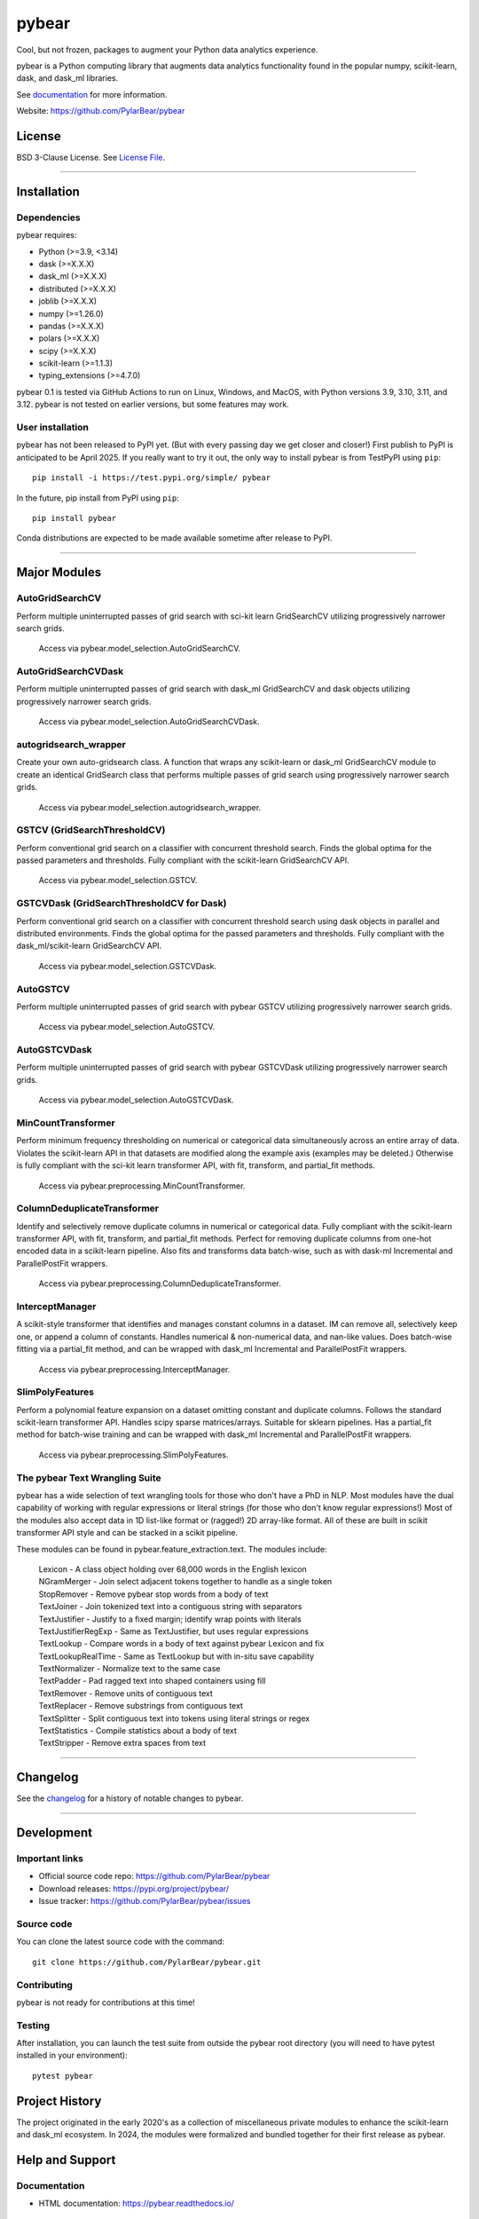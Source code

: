 pybear
======

|PyPI Build Status|

.. |PyPI Build Status| image:: https://github.com/PylarBear/pybear/actions/workflows/pypi-publish.yml/badge.svg
   :target: https://github.com/PylarBear/pybear/actions/workflows/pypi-publish.yml

|TestPyPI Build Status|

.. |TestPyPI Build Status| image:: https://github.com/PylarBear/pybear/actions/workflows/testpypi-publish.yml/badge.svg
   :target: https://github.com/PylarBear/pybear/actions/workflows/testpypi-publish.yml

|Test Status 313|

.. |Test Status 313| image:: https://github.com/PylarBear/pybear/actions/workflows/matrix-tests-py313.yml/badge.svg
   :target: https://github.com/PylarBear/pybear/actions/workflows/matrix-tests-py313.yml

|Test Status 312|

.. |Test Status 312| image:: https://github.com/PylarBear/pybear/actions/workflows/matrix-tests-py312.yml/badge.svg
   :target: https://github.com/PylarBear/pybear/actions/workflows/matrix-tests-py312.yml

|Test Status 311|

.. |Test Status 311| image:: https://github.com/PylarBear/pybear/actions/workflows/matrix-tests-py311.yml/badge.svg
   :target: https://github.com/PylarBear/pybear/actions/workflows/matrix-tests-py311.yml

|Test Status 310|

.. |Test Status 310| image:: https://github.com/PylarBear/pybear/actions/workflows/matrix-tests-py310.yml/badge.svg
   :target: https://github.com/PylarBear/pybear/actions/workflows/matrix-tests-py310.yml

|Test Status 39|

.. |Test Status 39| image:: https://github.com/PylarBear/pybear/actions/workflows/matrix-tests-py39.yml/badge.svg
   :target: https://github.com/PylarBear/pybear/actions/workflows/matrix-tests-py39.yml

|Doc Status|

.. |Doc Status| image:: https://readthedocs.org/projects/ml/badge/?version=latest
   :target: //pybear.readthedocs.io/
   :alt: Documentation Status

|PyPI Downloads|

.. |PyPI Downloads| image:: https://img.shields.io/pypi/dm/pybear.svg?label=PyPI%20downloads
   :target: https://pypi.org/project/pybear/

|Version Status|

.. |Version Status| image:: https://img.shields.io/pypi/v/pybear.svg
   :target: https://pypi.python.org/pypi/pybear/

|PyPi|

.. |PyPi| image:: https://img.shields.io/pypi/v/pybear
   :target: https://pypi.org/project/pybear

.. _documentation: https://pybear.readthedocs.io/

.. |PythonVersion| replace:: >=3.9, <3.14
.. |DaskVersion| replace:: >=X.X.X
.. |DaskMLVersion| replace:: >=X.X.X
.. |DistributedVersion| replace:: >=X.X.X
.. |JoblibVersion| replace:: >=X.X.X
.. |NumpyVersion| replace:: >=1.26.0
.. |PandasVersion| replace:: >=X.X.X
.. |PolarsVersion| replace:: >=X.X.X
.. |ScipyVersion| replace:: >=X.X.X
.. |ScikitLearnVersion| replace:: >=1.1.3
.. |TypingExtensionsVersion| replace:: >=4.7.0



Cool, but not frozen, packages to augment your Python data analytics experience.

pybear is a Python computing library that augments data analytics functionality 
found in the popular numpy, scikit-learn, dask, and dask_ml libraries.

See documentation_ for more information.

Website: https://github.com/PylarBear/pybear

License
-------

BSD 3-Clause License. See `License File <https://github.com/PylarBear/pybear/blob/main/LICENSE>`__.

=======

Installation
------------

Dependencies
~~~~~~~~~~~~

pybear requires:

- Python (|PythonVersion|)
- dask (|DaskVersion|)
- dask_ml (|DaskMLVersion|)
- distributed (|DistributedVersion|)
- joblib (|JoblibVersion|)
- numpy (|NumPyVersion|)
- pandas (|PandasVersion|)
- polars (|PolarsVersion|)
- scipy (|ScipyVersion|)
- scikit-learn (|ScikitLearnVersion|)
- typing_extensions (|TypingExtensionsVersion|)

pybear 0.1 is tested via GitHub Actions to run on Linux, Windows, and MacOS, 
with Python versions 3.9, 3.10, 3.11, and 3.12. pybear is not tested on earlier
versions, but some features may work.

User installation
~~~~~~~~~~~~~~~~~

pybear has not been released to PyPI yet. (But with every passing day we get 
closer and closer!) First publish to PyPI is anticipated to be April 2025. If
you really want to try it out, the only way to install pybear is from TestPyPI
using ``pip``::

   pip install -i https://test.pypi.org/simple/ pybear

In the future, pip install from PyPI using ``pip``::

   pip install pybear

Conda distributions are expected to be made available sometime after release to
PyPI.

=======

Major Modules
-------------

AutoGridSearchCV
~~~~~~~~~~~~~~~~
Perform multiple uninterrupted passes of grid search with sci-kit learn 
GridSearchCV utilizing progressively narrower search grids.
 | Access via pybear.model_selection.AutoGridSearchCV.

AutoGridSearchCVDask
~~~~~~~~~~~~~~~~~~~~
Perform multiple uninterrupted passes of grid search with dask_ml GridSearchCV 
and dask objects utilizing progressively narrower search grids.
 | Access via pybear.model_selection.AutoGridSearchCVDask.

autogridsearch_wrapper
~~~~~~~~~~~~~~~~~~~~~~
Create your own auto-gridsearch class. A function that wraps any scikit-learn 
or dask_ml GridSearchCV module to create an identical GridSearch class that 
performs multiple passes of grid search using progressively narrower search 
grids.
 | Access via pybear.model_selection.autogridsearch_wrapper.

GSTCV (GridSearchThresholdCV)
~~~~~~~~~~~~~~~~~~~~~~~~~~~~~
Perform conventional grid search on a classifier with concurrent threshold 
search. Finds the global optima for the passed parameters and thresholds. Fully
compliant with the scikit-learn GridSearchCV API.
 | Access via pybear.model_selection.GSTCV.

GSTCVDask (GridSearchThresholdCV for Dask)
~~~~~~~~~~~~~~~~~~~~~~~~~~~~~~~~~~~~~~~~~~
Perform conventional grid search on a classifier with concurrent threshold 
search using dask objects in parallel and distributed environments. Finds the 
global optima for the passed parameters and thresholds. Fully compliant with 
the dask_ml/scikit-learn GridSearchCV API.
 | Access via pybear.model_selection.GSTCVDask.

AutoGSTCV
~~~~~~~~~
Perform multiple uninterrupted passes of grid search with pybear GSTCV 
utilizing progressively narrower search grids.
 | Access via pybear.model_selection.AutoGSTCV.

AutoGSTCVDask
~~~~~~~~~~~~~
Perform multiple uninterrupted passes of grid search with pybear GSTCVDask 
utilizing progressively narrower search grids.
 | Access via pybear.model_selection.AutoGSTCVDask.

MinCountTransformer
~~~~~~~~~~~~~~~~~~~
Perform minimum frequency thresholding on numerical or categorical data 
simultaneously across an entire array of data. Violates the scikit-learn API 
in that datasets are modified along the example axis (examples may be deleted.)
Otherwise is fully compliant with the sci-kit learn transformer API, with fit, 
transform, and partial_fit methods.
 | Access via pybear.preprocessing.MinCountTransformer.

ColumnDeduplicateTransformer
~~~~~~~~~~~~~~~~~~~~~~~~~~~~
Identify and selectively remove duplicate columns in numerical or categorical 
data. Fully compliant with the scikit-learn transformer API, with fit,
transform, and partial_fit methods. Perfect for removing duplicate columns from
one-hot encoded data in a scikit-learn pipeline. Also fits and transforms data 
batch-wise, such as with dask-ml Incremental and ParallelPostFit wrappers.
 | Access via pybear.preprocessing.ColumnDeduplicateTransformer.

InterceptManager
~~~~~~~~~~~~~~~~
A scikit-style transformer that identifies and manages constant columns in a 
dataset. IM can remove all, selectively keep one, or append a column of 
constants. Handles numerical & non-numerical data, and nan-like values. Does 
batch-wise fitting via a partial_fit method, and can be wrapped with dask_ml 
Incremental and ParallelPostFit wrappers.
 | Access via pybear.preprocessing.InterceptManager.

SlimPolyFeatures
~~~~~~~~~~~~~~~~
Perform a polynomial feature expansion on a dataset omitting constant and 
duplicate columns. Follows the standard scikit-learn transformer API. Handles 
scipy sparse matrices/arrays. Suitable for sklearn pipelines. Has a partial_fit 
method for batch-wise training and can be wrapped with dask_ml Incremental and
ParallelPostFit wrappers.
 | Access via pybear.preprocessing.SlimPolyFeatures.


The pybear Text Wrangling Suite
~~~~~~~~~~~~~~~~~~~~~~~~~~~~~~~
pybear has a wide selection of text wrangling tools for those who don't have a
PhD in NLP. Most modules have the dual capability of working with regular
expressions or literal strings (for those who don't know regular expressions!)
Most of the modules also accept data in 1D list-like format or (ragged!) 2D
array-like format. All of these are built in scikit transformer API style and
can be stacked in a scikit pipeline.

These modules can be found in pybear.feature_extraction.text.
The modules include:
 | Lexicon - A class object holding over 68,000 words in the English lexicon
 | NGramMerger - Join select adjacent tokens together to handle as a single token
 | StopRemover - Remove pybear stop words from a body of text
 | TextJoiner - Join tokenized text into a contiguous string with separators
 | TextJustifier - Justify to a fixed margin; identify wrap points with literals
 | TextJustifierRegExp - Same as TextJustifier, but uses regular expressions
 | TextLookup - Compare words in a body of text against pybear Lexicon and fix
 | TextLookupRealTime - Same as TextLookup but with in-situ save capability
 | TextNormalizer - Normalize text to the same case
 | TextPadder - Pad ragged text into shaped containers using fill
 | TextRemover - Remove units of contiguous text
 | TextReplacer - Remove substrings from contiguous text
 | TextSplitter - Split contiguous text into tokens using literal strings or regex
 | TextStatistics - Compile statistics about a body of text
 | TextStripper - Remove extra spaces from text

=======

Changelog
---------

See the `changelog <https://github.com/PylarBear/pybear/blob/main/CHANGELOG.md>`__
for a history of notable changes to pybear.

=======

Development
-----------

Important links
~~~~~~~~~~~~~~~

- Official source code repo: https://github.com/PylarBear/pybear
- Download releases: https://pypi.org/project/pybear/
- Issue tracker: https://github.com/PylarBear/pybear/issues

Source code
~~~~~~~~~~~

You can clone the latest source code with the command::

    git clone https://github.com/PylarBear/pybear.git

Contributing
~~~~~~~~~~~~

pybear is not ready for contributions at this time!

Testing
~~~~~~~

After installation, you can launch the test suite from outside the pybear
root directory (you will need to have pytest installed in your environment)::

    pytest pybear

Project History
---------------

The project originated in the early 2020's as a collection of miscellaneous 
private modules to enhance the scikit-learn and dask_ml ecosystem. In 2024, the 
modules were formalized and bundled together for their first release as pybear.

Help and Support
----------------

Documentation
~~~~~~~~~~~~~

- HTML documentation: https://pybear.readthedocs.io/

Communication
~~~~~~~~~~~~~

- GitHub Discussions: https://github.com/PylarBear/pybear/discussions
- Website: https://github.com/PylarBear/pybear





